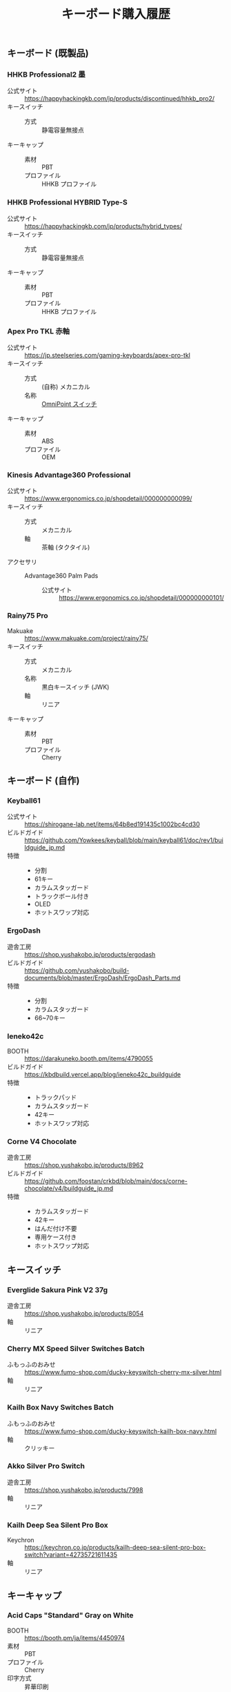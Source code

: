 #+title: キーボード購入履歴
#+draft: false

** キーボード (既製品)

*** HHKB Professional2 墨

+ 公式サイト :: https://happyhackingkb.com/jp/products/discontinued/hhkb_pro2/
+ キースイッチ ::
  + 方式 :: 静電容量無接点
+ キーキャップ ::
  + 素材 :: PBT
  + プロファイル :: HHKB プロファイル

*** HHKB Professional HYBRID Type-S

+ 公式サイト :: https://happyhackingkb.com/jp/products/hybrid_types/
+ キースイッチ ::
  + 方式 :: 静電容量無接点
+ キーキャップ ::
  + 素材 :: PBT
  + プロファイル :: HHKB プロファイル

*** Apex Pro TKL 赤軸

+ 公式サイト :: https://jp.steelseries.com/gaming-keyboards/apex-pro-tkl
+ キースイッチ ::
  + 方式 :: (自称) メカニカル
  + 名称 :: [[https://jp.steelseries.com/innovation/omnipoint-switches][OmniPoint スイッチ]]
+ キーキャップ ::
  + 素材 :: ABS
  + プロファイル :: OEM

*** Kinesis Advantage360 Professional

+ 公式サイト :: https://www.ergonomics.co.jp/shopdetail/000000000099/
+ キースイッチ ::
  + 方式 :: メカニカル
  + 軸 :: 茶軸 (タクタイル)
+ アクセサリ ::
  + Advantage360 Palm Pads ::
    + 公式サイト :: https://www.ergonomics.co.jp/shopdetail/000000000101/

*** Rainy75 Pro

+ Makuake :: https://www.makuake.com/project/rainy75/
+ キースイッチ ::
  + 方式 :: メカニカル
  + 名称 :: 黒白キースイッチ (JWK)
  + 軸 :: リニア
+ キーキャップ ::
  + 素材 :: PBT
  + プロファイル :: Cherry

** キーボード (自作)

*** Keyball61

+ 公式サイト :: https://shirogane-lab.net/items/64b8ed191435c1002bc4cd30
+ ビルドガイド :: https://github.com/Yowkees/keyball/blob/main/keyball61/doc/rev1/buildguide_jp.md
+ 特徴 ::
  + 分割
  + 61キー
  + カラムスタッガード
  + トラックボール付き
  + OLED
  + ホットスワップ対応

*** ErgoDash

+ 遊舎工房 :: https://shop.yushakobo.jp/products/ergodash
+ ビルドガイド :: https://github.com/yushakobo/build-documents/blob/master/ErgoDash/ErgoDash_Parts.md
+ 特徴 ::
  + 分割
  + カラムスタッガード
  + 66~70キー

*** leneko42c

+ BOOTH :: https://darakuneko.booth.pm/items/4790055
+ ビルドガイド :: https://kbdbuild.vercel.app/blog/ieneko42c_buildguide
+ 特徴 ::
  + トラックパッド
  + カラムスタッガード
  + 42キー
  + ホットスワップ対応

*** Corne V4 Chocolate

+ 遊舎工房 :: https://shop.yushakobo.jp/products/8962
+ ビルドガイド :: https://github.com/foostan/crkbd/blob/main/docs/corne-chocolate/v4/buildguide_jp.md
+ 特徴 ::
  + カラムスタッガード
  + 42キー
  + はんだ付け不要
  + 専用ケース付き
  + ホットスワップ対応

** キースイッチ

*** Everglide Sakura Pink V2 37g

+ 遊舎工房 :: https://shop.yushakobo.jp/products/8054
+ 軸 :: リニア

*** Cherry MX Speed Silver Switches Batch

+ ふもっふのおみせ :: https://www.fumo-shop.com/ducky-keyswitch-cherry-mx-silver.html
+ 軸 :: リニア

*** Kailh Box Navy Switches Batch

+ ふもっふのおみせ :: https://www.fumo-shop.com/ducky-keyswitch-kailh-box-navy.html
+ 軸 :: クリッキー

*** Akko Silver Pro Switch

+ 遊舎工房 :: https://shop.yushakobo.jp/products/7998
+ 軸 :: リニア

*** Kailh Deep Sea Silent Pro Box

+ Keychron :: https://keychron.co.jp/products/kailh-deep-sea-silent-pro-box-switch?variant=42735721611435
+ 軸 :: リニア

** キーキャップ

*** Acid Caps "Standard" Gray on White

+ BOOTH :: https://booth.pm/ja/items/4450974
+ 素材 :: PBT
+ プロファイル :: Cherry
+ 印字方式 :: 昇華印刷

*** Herb Garden Keycap Set

+ 遊舎工房 :: https://shop.yushakobo.jp/products/5684?_pos=1&_sid=f3d5a6046&_ss=r&_fid=b6588e91d
+ 素材 :: PBT
+ プロファイル :: OSA
+ 印字方式 :: ダブルショット

*** QX Carmine Cloud Keycapset

+ 遊舎工房 :: https://shop.yushakobo.jp/products/6969?_pos=39&_fid=c6814e584&_ss=c
+ 素材 :: PBT
+ プロファイル :: Cherry
+ 印字方式 :: 昇華印刷
